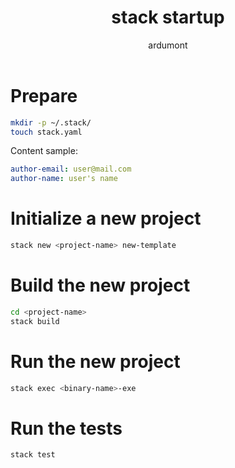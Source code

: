 #+title: stack startup
#+author: ardumont

* Prepare

#+BEGIN_SRC sh
mkdir -p ~/.stack/
touch stack.yaml
#+END_SRC

Content sample:
#+BEGIN_SRC yaml
author-email: user@mail.com
author-name: user's name
#+END_SRC

* Initialize a new project
#+BEGIN_SRC sh
stack new <project-name> new-template
#+END_SRC

* Build the new project
#+BEGIN_SRC sh
cd <project-name>
stack build
#+END_SRC

* Run the new project

#+BEGIN_SRC sh
stack exec <binary-name>-exe
#+END_SRC

* Run the tests
#+BEGIN_SRC sh
stack test
#+END_SRC
